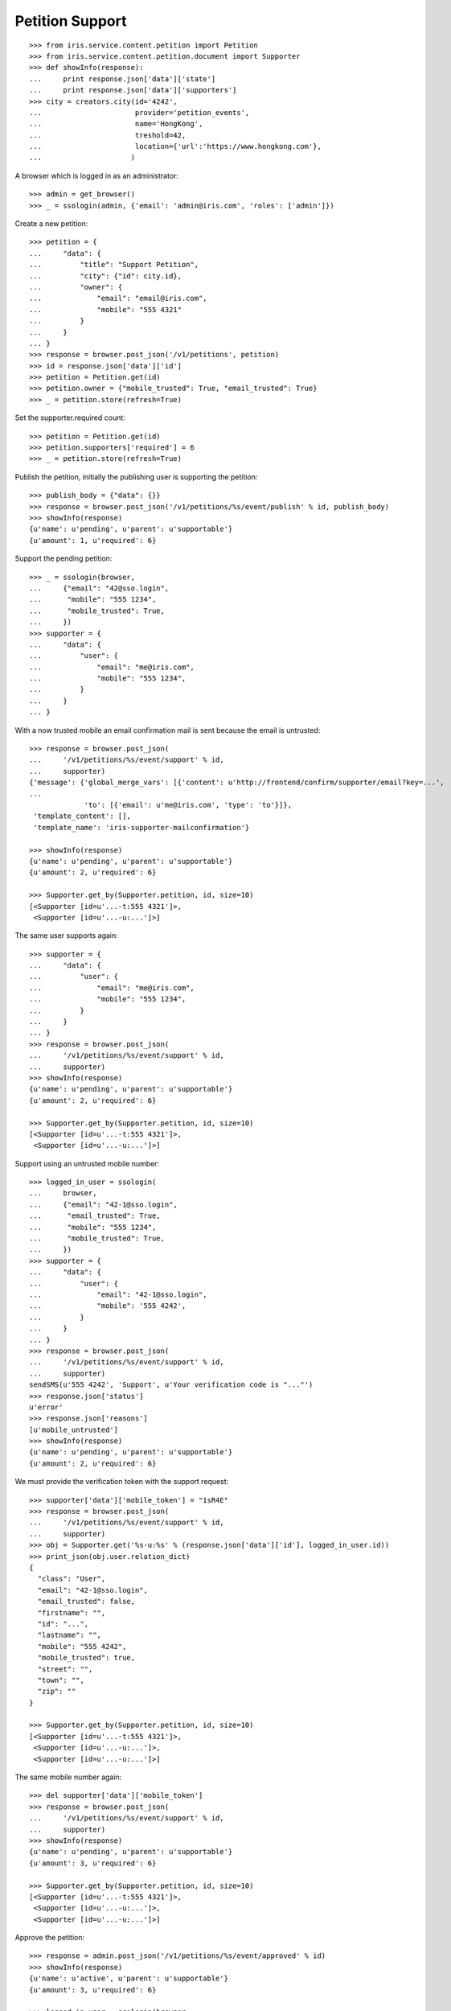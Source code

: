 ================
Petition Support
================


::

    >>> from iris.service.content.petition import Petition
    >>> from iris.service.content.petition.document import Supporter
    >>> def showInfo(response):
    ...     print response.json['data']['state']
    ...     print response.json['data']['supporters']
    >>> city = creators.city(id='4242',
    ...                      provider='petition_events',
    ...                      name='HongKong',
    ...                      treshold=42,
    ...                      location={'url':'https://www.hongkong.com'},
    ...                     )

A browser which is logged in as an administrator::

    >>> admin = get_browser()
    >>> _ = ssologin(admin, {'email': 'admin@iris.com', 'roles': ['admin']})

Create a new petition::

    >>> petition = {
    ...     "data": {
    ...         "title": "Support Petition",
    ...         "city": {"id": city.id},
    ...         "owner": {
    ...             "email": "email@iris.com",
    ...             "mobile": "555 4321"
    ...         }
    ...     }
    ... }
    >>> response = browser.post_json('/v1/petitions', petition)
    >>> id = response.json['data']['id']
    >>> petition = Petition.get(id)
    >>> petition.owner = {"mobile_trusted": True, "email_trusted": True}
    >>> _ = petition.store(refresh=True)

Set the supporter.required count::

    >>> petition = Petition.get(id)
    >>> petition.supporters['required'] = 6
    >>> _ = petition.store(refresh=True)

Publish the petition, initially the publishing user is supporting the
petition::

    >>> publish_body = {"data": {}}
    >>> response = browser.post_json('/v1/petitions/%s/event/publish' % id, publish_body)
    >>> showInfo(response)
    {u'name': u'pending', u'parent': u'supportable'}
    {u'amount': 1, u'required': 6}

Support the pending petition::

    >>> _ = ssologin(browser,
    ...     {"email": "42@sso.login",
    ...      "mobile": "555 1234",
    ...      "mobile_trusted": True,
    ...     })
    >>> supporter = {
    ...     "data": {
    ...         "user": {
    ...             "email": "me@iris.com",
    ...             "mobile": "555 1234",
    ...         }
    ...     }
    ... }

With a now trusted mobile an email confirmation mail is sent because the email
is untrusted::

    >>> response = browser.post_json(
    ...     '/v1/petitions/%s/event/support' % id,
    ...     supporter)
    {'message': {'global_merge_vars': [{'content': u'http://frontend/confirm/supporter/email?key=...',
    ...
                 'to': [{'email': u'me@iris.com', 'type': 'to'}]},
     'template_content': [],
     'template_name': 'iris-supporter-mailconfirmation'}

    >>> showInfo(response)
    {u'name': u'pending', u'parent': u'supportable'}
    {u'amount': 2, u'required': 6}

    >>> Supporter.get_by(Supporter.petition, id, size=10)
    [<Supporter [id=u'...-t:555 4321']>,
     <Supporter [id=u'...-u:...']>]

The same user supports again::

    >>> supporter = {
    ...     "data": {
    ...         "user": {
    ...             "email": "me@iris.com",
    ...             "mobile": "555 1234",
    ...         }
    ...     }
    ... }
    >>> response = browser.post_json(
    ...     '/v1/petitions/%s/event/support' % id,
    ...     supporter)
    >>> showInfo(response)
    {u'name': u'pending', u'parent': u'supportable'}
    {u'amount': 2, u'required': 6}

    >>> Supporter.get_by(Supporter.petition, id, size=10)
    [<Supporter [id=u'...-t:555 4321']>,
     <Supporter [id=u'...-u:...']>]

Support using an untrusted mobile number::

    >>> logged_in_user = ssologin(
    ...     browser,
    ...     {"email": "42-1@sso.login",
    ...      "email_trusted": True,
    ...      "mobile": "555 1234",
    ...      "mobile_trusted": True,
    ...     })
    >>> supporter = {
    ...     "data": {
    ...         "user": {
    ...             "email": "42-1@sso.login",
    ...             "mobile": '555 4242',
    ...         }
    ...     }
    ... }
    >>> response = browser.post_json(
    ...     '/v1/petitions/%s/event/support' % id,
    ...     supporter)
    sendSMS(u'555 4242', 'Support', u'Your verification code is "..."')
    >>> response.json['status']
    u'error'
    >>> response.json['reasons']
    [u'mobile_untrusted']
    >>> showInfo(response)
    {u'name': u'pending', u'parent': u'supportable'}
    {u'amount': 2, u'required': 6}

We must provide the verification token with the support request::

    >>> supporter['data']['mobile_token'] = "1sR4E"
    >>> response = browser.post_json(
    ...     '/v1/petitions/%s/event/support' % id,
    ...     supporter)
    >>> obj = Supporter.get('%s-u:%s' % (response.json['data']['id'], logged_in_user.id))
    >>> print_json(obj.user.relation_dict)
    {
      "class": "User",
      "email": "42-1@sso.login",
      "email_trusted": false,
      "firstname": "",
      "id": "...",
      "lastname": "",
      "mobile": "555 4242",
      "mobile_trusted": true,
      "street": "",
      "town": "",
      "zip": ""
    }

    >>> Supporter.get_by(Supporter.petition, id, size=10)
    [<Supporter [id=u'...-t:555 4321']>,
     <Supporter [id=u'...-u:...']>,
     <Supporter [id=u'...-u:...']>]

The same mobile number again::

    >>> del supporter['data']['mobile_token']
    >>> response = browser.post_json(
    ...     '/v1/petitions/%s/event/support' % id,
    ...     supporter)
    >>> showInfo(response)
    {u'name': u'pending', u'parent': u'supportable'}
    {u'amount': 3, u'required': 6}

    >>> Supporter.get_by(Supporter.petition, id, size=10)
    [<Supporter [id=u'...-t:555 4321']>,
     <Supporter [id=u'...-u:...']>,
     <Supporter [id=u'...-u:...']>]

Approve the petition::

    >>> response = admin.post_json('/v1/petitions/%s/event/approved' % id)
    >>> showInfo(response)
    {u'name': u'active', u'parent': u'supportable'}
    {u'amount': 3, u'required': 6}

    >>> logged_in_user = ssologin(browser,
    ...     {
    ...         "email": "142@sso.login",
    ...         "email_trusted": True,
    ...         "mobile": "555 42 0142",
    ...         "mobile_trusted": True,
    ...     }
    ... )
    >>> supporter = {
    ...     "data": {
    ...         "user": {
    ...             "email": logged_in_user.email,
    ...             "mobile": logged_in_user.mobile,
    ...         }
    ...     }
    ... }
    >>> response = browser.post_json(
    ...     '/v1/petitions/%s/event/support' % id,
    ...     supporter)
    >>> showInfo(response)
    {u'name': u'active', u'parent': u'supportable'}
    {u'amount': 4, u'required': 6}

Support until the petition is a winner::

    >>> for userId in range(200, 204):
    ...     _ = ssologin(browser,
    ...         {
    ...             "email": "%s@sso.login" % userId,
    ...             "email_trusted": True,
    ...             "mobile": '555 42 %s' % userId,
    ...             "mobile_trusted": True,
    ...         }
    ...     )
    ...     supporter = {
    ...         "data": {
    ...             "user": {
    ...                 "email": "%s@sso.login" % userId,
    ...                 "mobile": '555 42 %s' % userId,
    ...                 "firstname": 'first',
    ...                 "lastname": 'last',
    ...             }
    ...         }
    ...     }
    ...     response = browser.post_json(
    ...         '/v1/petitions/%s/event/support' % id,
    ...         supporter)
    ...     showInfo(response)
    {u'name': u'active', u'parent': u'supportable'}
    {u'amount': 5, u'required': 6}
    {u'name': u'winner', u'parent': u'supportable'}
    {u'amount': 6, u'required': 6}
    {u'name': u'winner', u'parent': u'supportable'}
    {u'amount': 7, u'required': 6}
    {u'name': u'winner', u'parent': u'supportable'}
    {u'amount': 8, u'required': 6}

Missing mobile number::

    >>> supporter = {
    ...     "data": {
    ...         "user": {
    ...             "email": "me@iris.com",
    ...         }
    ...     }
    ... }
    >>> response = browser.post_json(
    ...     '/v1/petitions/%s/event/support' % id,
    ...     supporter,
    ...     expect_errors=True)
    >>> print_json(response)
    {
      "errors": {
        "code": "400",
        "description": "'mobile' is a required property...
      }
    }

Invalid mobile number::

    >>> supporter = {
    ...     "data": {
    ...         "user": {
    ...             "email": "me@iris.com",
    ...             "mobile": '555 42',
    ...         }
    ...     }
    ... }
    >>> response = browser.post_json(
    ...     '/v1/petitions/%s/event/support' % id,
    ...     supporter,
    ...     expect_errors=True)
    >>> print_json(response)
    {
      "errors": {
        "code": "400",
        "description": "u'555 42' does not match...
      }
    }

Missing email::

    >>> supporter = {
    ...     "data": {
    ...         "user": {
    ...             "mobile": '555 4242',
    ...         }
    ...     }
    ... }
    >>> response = browser.post_json(
    ...     '/v1/petitions/%s/event/support' % id,
    ...     supporter,
    ...     expect_errors=True)
    >>> print_json(response)
    {
      "errors": {
        "code": "400",
        "description": "'email' is a required property...
      }
    }
